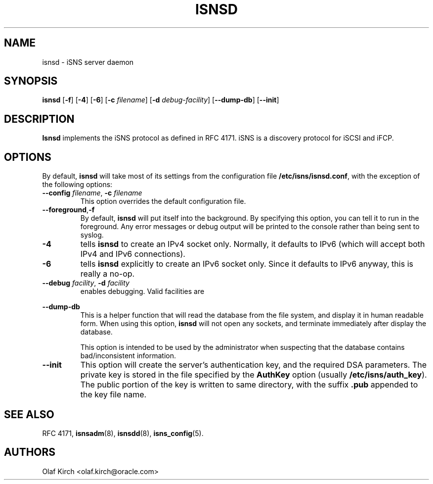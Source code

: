 .TH ISNSD 8 "11 May 2007"
.SH NAME
isnsd \- iSNS server daemon
.SH SYNOPSIS
.B isnsd
.RB [ "\-f" ]
.RB [ "\-4" ]
.RB [ "\-6" ]
.RB [ "\-c \fIfilename" ]
.RB [ "\-d \fIdebug-facility" ]
.RB [ \--dump-db ]
.RB [ \--init ]

.SH DESCRIPTION
.B Isnsd
implements the iSNS protocol as defined in RFC 4171.
iSNS is a discovery protocol for iSCSI and iFCP.
.SH OPTIONS
By default,
.B isnsd
will take most of its settings from the configuration
file
.BR /etc/isns/isnsd.conf ,
with the exception of the following options:
.TP
.BI \--config " filename\fR, " \-c " filename
This option overrides the default configuration file.
.TP
.BR \--foreground , \-f
By default,
.B isnsd
will put itself into the background. By specifying this option, you can
tell it to run in the foreground. Any error messages or debug output
will be printed to the console rather than being sent to syslog.
.TP
.BI \-4
tells
.B isnsd
to create an IPv4 socket only. Normally, it defaults
to IPv6 (which will accept both IPv4 and IPv6 connections).
.TP
.BI \-6
tells
.B isnsd
explicitly
to create an IPv6 socket only. Since it defaults
to IPv6 anyway, this is really a no-op.
.TP
.BI \--debug " facility\fR, " \-d " facility
enables debugging. Valid facilities are
.PP
.TS
tab(,),box,center;
lb|lr.
socket,network send/receive
auth,authentication and security related information
message,iSNS protocol layer
state,database state
scn,SCN (state change notification) messages
esi,ESI (entity status inquiry) messages
all,all of the above
.TE
.PP
.TP
.B \--dump-db
This is a helper function that will read the database from the
file system, and display it in human readable form. When using
this option,
.B isnsd
will not open any sockets, and terminate immediately after display
the database.
.IP
This option is intended to be used by the administrator when suspecting
that the database contains bad/inconsistent information.
.TP
.B \--init
This option will create the server's authentication key, and
the required DSA parameters. The private key is stored in the
file specified by the
.B AuthKey
option (usually
.BR /etc/isns/auth_key ).
The public portion of the key is written to same directory,
with the suffix
.B .pub
appended to the key file name.
.SH SEE ALSO
RFC 4171,
.BR isnsadm (8),
.BR isnsdd (8),
.BR isns_config (5).
.SH AUTHORS
Olaf Kirch <olaf.kirch@oracle.com>
